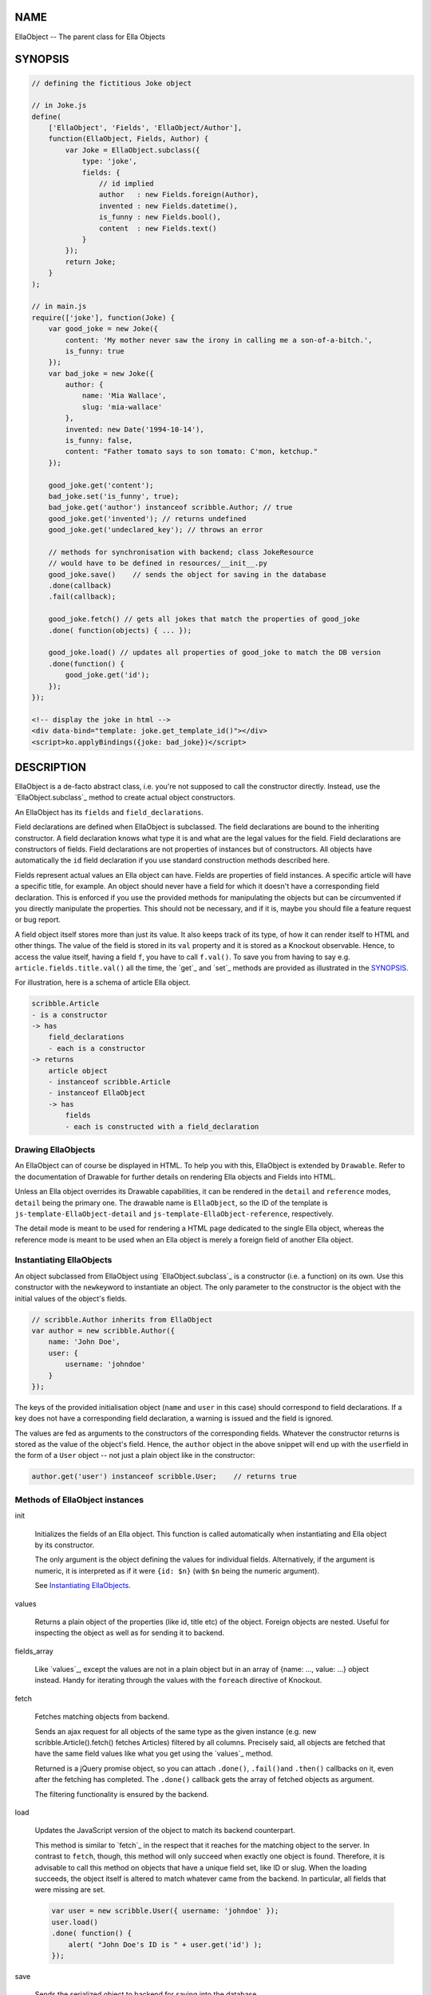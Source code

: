 .. highlight:: javascript


****
NAME
****


EllaObject -- The parent class for Ella Objects


********
SYNOPSIS
********



.. code-block:: javascript

     // defining the fictitious Joke object
 
     // in Joke.js
     define(
         ['EllaObject', 'Fields', 'EllaObject/Author'],
         function(EllaObject, Fields, Author) {
             var Joke = EllaObject.subclass({
                 type: 'joke',
                 fields: {
                     // id implied
                     author   : new Fields.foreign(Author),
                     invented : new Fields.datetime(),
                     is_funny : new Fields.bool(),
                     content  : new Fields.text()
                 }
             });
             return Joke;
         }
     );
 
     // in main.js
     require(['joke'], function(Joke) {
         var good_joke = new Joke({
             content: 'My mother never saw the irony in calling me a son-of-a-bitch.',
             is_funny: true
         });
         var bad_joke = new Joke({
             author: {
                 name: 'Mia Wallace',
                 slug: 'mia-wallace'
             },
             invented: new Date('1994-10-14'),
             is_funny: false,
             content: "Father tomato says to son tomato: C'mon, ketchup."
         });
         
         good_joke.get('content');
         bad_joke.set('is_funny', true);
         bad_joke.get('author') instanceof scribble.Author; // true
         good_joke.get('invented'); // returns undefined
         good_joke.get('undeclared_key'); // throws an error
         
         // methods for synchronisation with backend; class JokeResource
         // would have to be defined in resources/__init__.py
         good_joke.save()    // sends the object for saving in the database
         .done(callback)
         .fail(callback);
         
         good_joke.fetch() // gets all jokes that match the properties of good_joke
         .done( function(objects) { ... });
         
         good_joke.load() // updates all properties of good_joke to match the DB version
         .done(function() {
             good_joke.get('id');
         });
     });
 
     <!-- display the joke in html -->
     <div data-bind="template: joke.get_template_id()"></div>
     <script>ko.applyBindings({joke: bad_joke})</script>



***********
DESCRIPTION
***********


EllaObject is a de-facto abstract class, i.e. you're not supposed to call the
constructor directly. Instead, use the `EllaObject.subclass`_ method to create
actual object constructors.

An EllaObject has its \ ``fields``\  and \ ``field_declarations``\ .

Field declarations are defined when EllaObject is subclassed. The field
declarations are bound to the inheriting constructor. A field declaration knows
what type it is and what are the legal values for the field.  Field declarations
are constructors of fields. Field declarations are not properties of instances
but of constructors. All objects have automatically the \ ``id``\  field declaration
if you use standard construction methods described here.

Fields represent actual values an Ella object can have. Fields are properties of
field instances. A specific article will have a specific title, for example. An
object should never have a field for which it doesn't have a corresponding field
declaration. This is enforced if you use the provided methods for manipulating
the objects but can be circumvented if you directly manipulate the properties.
This should not be necessary, and if it is, maybe you should file a feature
request or bug report.

A field object itself stores more than just its value. It also keeps track of
its type, of how it can render itself to HTML and other things. The value of the
field is stored in its \ ``val``\  property and it is stored as a Knockout
observable. Hence, to access the value itself, having a field \ ``f``\ , you have to
call \ ``f.val()``\ . To save you from having to say e.g.
\ ``article.fields.title.val()``\  all the time, the `get`_ and `set`_ methods are
provided as illustrated in the `SYNOPSIS`_.

For illustration, here is a schema of article Ella object.


.. code-block:: javascript

     scribble.Article
     - is a constructor
     -> has
         field_declarations
         - each is a constructor
     -> returns
         article object
         - instanceof scribble.Article
         - instanceof EllaObject
         -> has
             fields
             - each is constructed with a field_declaration


Drawing EllaObjects
===================


An EllaObject can of course be displayed in HTML. To help you with this,
EllaObject is extended by \ ``Drawable``\ . Refer to the documentation of Drawable
for further details on rendering Ella objects and Fields into HTML.

Unless an Ella object overrides its Drawable capabilities, it can be rendered in
the \ ``detail``\  and \ ``reference``\  modes, \ ``detail``\  being the primary one. The
drawable name is \ ``EllaObject``\ , so the ID of the template is
\ ``js-template-EllaObject-detail``\  and \ ``js-template-EllaObject-reference``\ ,
respectively.

The detail mode is meant to be used for rendering a HTML page dedicated to the
single Ella object, whereas the reference mode is meant to be used when an Ella
object is merely a foreign field of another Ella object.


Instantiating EllaObjects
=========================


An object subclassed from EllaObject using `EllaObject.subclass`_ is a
constructor (i.e. a function) on its own. Use this constructor with the \ ``new``\ 
keyword to instantiate an object. The only parameter to the constructor is the
object with the initial values of the object's fields.


.. code-block:: javascript

     // scribble.Author inherits from EllaObject
     var author = new scribble.Author({
         name: 'John Doe',
         user: {
             username: 'johndoe'
         }
     });


The keys of the provided initialisation object (\ ``name``\  and \ ``user``\  in this
case) should correspond to field declarations. If a key does not have a
corresponding field declaration, a warning is issued and the field is ignored.

The values are fed as arguments to the constructors of the corresponding fields.
Whatever the constructor returns is stored as the value of the object's field.
Hence, the \ ``author``\  object in the above snippet will end up with the \ ``user``\ 
field in the form of a \ ``User``\  object -- not just a plain object like in the
constructor:


.. code-block:: javascript

     author.get('user') instanceof scribble.User;    // returns true



Methods of EllaObject instances
===============================



init
 
 Initializes the fields of an Ella object. This function is called automatically
 when instantiating and Ella object by its constructor.
 
 The only argument is the object defining the values for individual fields.
 Alternatively, if the argument is numeric, it is interpreted as if it were
 \ ``{id: $n}``\  (with \ ``$n``\  being the numeric argument).
 
 See `Instantiating EllaObjects`_.
 


values
 
 Returns a plain object of the properties (like id, title etc) of the object.
 Foreign objects are nested. Useful for inspecting the object as well as for
 sending it to backend.
 


fields_array
 
 Like `values`_, except the values are not in a plain object but in an array of
 {name: ..., value: ...} object instead. Handy for iterating through the values
 with the \ ``foreach``\  directive of Knockout.
 


fetch
 
 Fetches matching objects from backend.
 
 Sends an ajax request for all objects of the same type as the given instance
 (e.g. new scribble.Article().fetch() fetches Articles) filtered by all columns.
 Precisely said, all objects are fetched that have the same field values like
 what you get using the `values`_ method.
 
 Returned is a jQuery promise object, so you can attach \ ``.done()``\ , \ ``.fail()``\ 
 and \ ``.then()``\  callbacks on it, even after the fetching has completed. The
 \ ``.done()``\  callback gets the array of fetched objects as argument.
 
 The filtering functionality is ensured by the backend.
 


load
 
 Updates the JavaScript version of the object to match its backend counterpart.
 
 This method is similar to `fetch`_ in the respect that it reaches for the
 matching object to the server. In contrast to \ ``fetch``\ , though, this method will
 only succeed when exactly one object is found. Therefore, it is advisable to
 call this method on objects that have a unique field set, like ID or slug. When
 the loading succeeds, the object itself is altered to match whatever came from
 the backend. In particular, all fields that were missing are set.
 
 
 .. code-block:: javascript
 
      var user = new scribble.User({ username: 'johndoe' });
      user.load()
      .done( function() {
          alert( "John Doe's ID is " + user.get('id') );
      });
 
 


save
 
 Sends the serialized object to backend for saving into the database.
 
 Any nested objects (like in \ ``foreign``\  or \ ``array``\  fields) are recursively sent
 along. If any such object does not have ID, it is saved first and the operation
 waits until all such nested objects have been saved themselves.
 


get
 
 Get the value of a field.
 
 The only parameter is the name of the field. Returns the actual value -- i.e.
 the unwrapped Knockout observable. If you want to access other information about
 the field, like its type, access the field directly under the \ ``fields``\  property
 of the Ella object..
 


set
 
 Sets the value of a field.
 
 Accepts exactly two parameters: 1) The field name and 2) the new value. The
 value is set in the means of calling the Knockout observable with the new value,
 so that UI and dependent variables can be updated properly.
 
 Do not assign to the field or to its \ ``val``\  property directly unless you
 really know what you are doing. It will most likely break stuff.
 
 Returns the old value, or null if the field has not been set before. Explodes
 when you try to set a field that is not present in field declarations.
 


get_observable
 
 Shortcut for \ ``ella_object.fields[field_name].val``\ .
 
 The only argument is the name of a field. Returns the Knockout observable
 holding the actual value.
 



Non-instance Methods
====================



declare_field
 
 Add a field declaration to the Ella object constructor.
 
 First argument is the field declaration to add. Second argument is the name
 under which the field will be stored. The name is also stored in the declaration
 under the \ ``field_name``\  property.
 
 The function is a method of constructors of EllaObjects.
 
 
 .. code-block:: javascript
 
      scribble.Article.declare_field(
          'reviewer',
          new Fields.foreign(scribble.Author)
      );
 
 


EllaObject.subclass
 
 The factory for defining new Ella objects.
 
 
 .. code-block:: javascript
 
      scribble.Article = EllaObject.subclass({
          type: 'article',
          fields: {
              title: new Fields.text(),
              category: new Fields.foreign(scribble.Category),
              authors: new Fields.array(scribble.Author)
          }
      });
 
 
 EllaObject.subclass returns a constructor for EllaObject instances. It takes as
 parameter a single object that describes the new EllaObject class.
 
 The parameter object must have the \ ``type``\  property set to a plain string
 stating the name of the new EllaObject subclass and the \ ``fields``\  property,
 which must be an object that describes, what the new EllaObject's
 \ ``field_declarations``\  will be. This means, the keys of the \ ``fields``\  nested
 object are names of possible fields the new EllaObject will be able to have and
 its values are field constructors, in normal case created by calling
 \ ``new Fields.$type()``\  (see the documentation for \ ``Fields``\ ).
 
 \ ``EllaObject.subclass``\  is a mere shortcut for creating a new object that
 inherits from \ ``EllaObject``\ . Apart from this, it does some sanity checking and,
 quite importantly, \ **sets the name of each field declaration as its property**\ .
 Please refer to the documentation of \ ``Fields``\  to find out what this implies and
 what measures you should take to compensate for this when you create field
 declarations outside the \ ``EllaObject.subclass``\  function.
 



Internal functions
==================



prepare_for_sending
 
 Takes an EllaObject instance as parameter and traverses through it, looking for
 nested EllaObjects in the fields (like e.g. when an Article object has its
 Category and Authors), and saves those that do not have an ID.
 
 Return value is a promise object that will resolve when all the nested objects
 have been saved.
 
 This function is called automatically by `save`_.
 
 The rationale for this functionality is that when you want to save an object to
 the database, all the related objects must already be present. The
 objects-to-save are identified by absence of ID because you should never invent
 your own ID. They should always be assigned by the DB engine. So if there is an
 ID, you know what DB row you're referring to.
 


send_object
 
 This is the actual sending of a serialized Ella object to the backend for
 saving. The only parameter is the Ella object to save. Return value is the
 jqXHR.
 
 After the object has been successfully saved, the \ ``ella-object-saved``\  event (in
 the \ ``.scribble``\  namespace) is triggered, so you can watch for it:
 
 
 .. code-block:: javascript
 
      $(document).on('ella-object-saved', function(evt, arg) {
          // arg.obj is the EllaObject
          // arg.xhr is the jqXHR
      });
 
 



